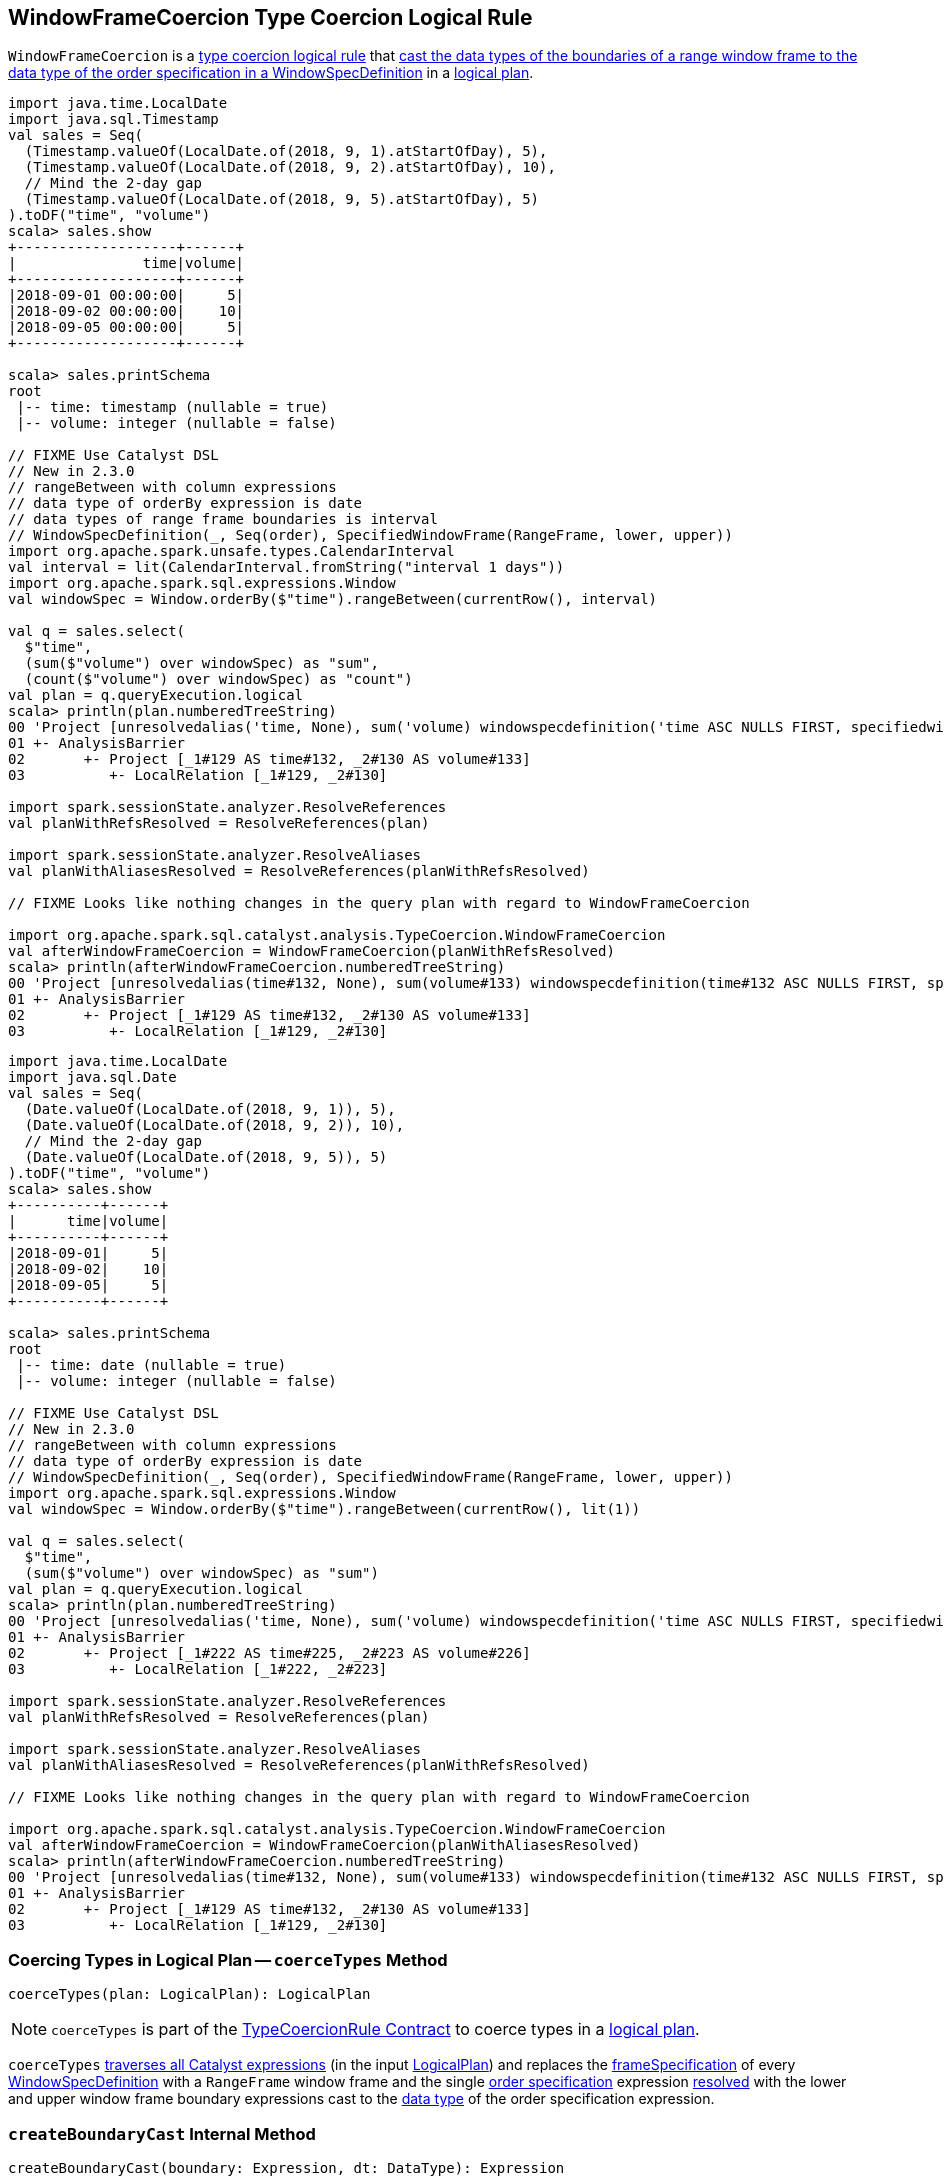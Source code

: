 == [[WindowFrameCoercion]] WindowFrameCoercion Type Coercion Logical Rule

`WindowFrameCoercion` is a <<spark-sql-TypeCoercionRule.adoc#, type coercion logical rule>> that <<coerceTypes, cast the data types of the boundaries of a range window frame to the data type of the order specification in a WindowSpecDefinition>> in a <<spark-sql-LogicalPlan.adoc#, logical plan>>.

[source, scala]
----
import java.time.LocalDate
import java.sql.Timestamp
val sales = Seq(
  (Timestamp.valueOf(LocalDate.of(2018, 9, 1).atStartOfDay), 5),
  (Timestamp.valueOf(LocalDate.of(2018, 9, 2).atStartOfDay), 10),
  // Mind the 2-day gap
  (Timestamp.valueOf(LocalDate.of(2018, 9, 5).atStartOfDay), 5)
).toDF("time", "volume")
scala> sales.show
+-------------------+------+
|               time|volume|
+-------------------+------+
|2018-09-01 00:00:00|     5|
|2018-09-02 00:00:00|    10|
|2018-09-05 00:00:00|     5|
+-------------------+------+

scala> sales.printSchema
root
 |-- time: timestamp (nullable = true)
 |-- volume: integer (nullable = false)

// FIXME Use Catalyst DSL
// New in 2.3.0
// rangeBetween with column expressions
// data type of orderBy expression is date
// data types of range frame boundaries is interval
// WindowSpecDefinition(_, Seq(order), SpecifiedWindowFrame(RangeFrame, lower, upper))
import org.apache.spark.unsafe.types.CalendarInterval
val interval = lit(CalendarInterval.fromString("interval 1 days"))
import org.apache.spark.sql.expressions.Window
val windowSpec = Window.orderBy($"time").rangeBetween(currentRow(), interval)

val q = sales.select(
  $"time",
  (sum($"volume") over windowSpec) as "sum",
  (count($"volume") over windowSpec) as "count")
val plan = q.queryExecution.logical
scala> println(plan.numberedTreeString)
00 'Project [unresolvedalias('time, None), sum('volume) windowspecdefinition('time ASC NULLS FIRST, specifiedwindowframe(RangeFrame, currentrow$(), interval 1 days)) AS sum#156, count('volume) windowspecdefinition('time ASC NULLS FIRST, specifiedwindowframe(RangeFrame, currentrow$(), interval 1 days)) AS count#158]
01 +- AnalysisBarrier
02       +- Project [_1#129 AS time#132, _2#130 AS volume#133]
03          +- LocalRelation [_1#129, _2#130]

import spark.sessionState.analyzer.ResolveReferences
val planWithRefsResolved = ResolveReferences(plan)

import spark.sessionState.analyzer.ResolveAliases
val planWithAliasesResolved = ResolveReferences(planWithRefsResolved)

// FIXME Looks like nothing changes in the query plan with regard to WindowFrameCoercion

import org.apache.spark.sql.catalyst.analysis.TypeCoercion.WindowFrameCoercion
val afterWindowFrameCoercion = WindowFrameCoercion(planWithRefsResolved)
scala> println(afterWindowFrameCoercion.numberedTreeString)
00 'Project [unresolvedalias(time#132, None), sum(volume#133) windowspecdefinition(time#132 ASC NULLS FIRST, specifiedwindowframe(RangeFrame, currentrow$(), interval 1 days)) AS sum#156L, count(volume#133) windowspecdefinition(time#132 ASC NULLS FIRST, specifiedwindowframe(RangeFrame, currentrow$(), interval 1 days)) AS count#158L]
01 +- AnalysisBarrier
02       +- Project [_1#129 AS time#132, _2#130 AS volume#133]
03          +- LocalRelation [_1#129, _2#130]
----

[source, scala]
----
import java.time.LocalDate
import java.sql.Date
val sales = Seq(
  (Date.valueOf(LocalDate.of(2018, 9, 1)), 5),
  (Date.valueOf(LocalDate.of(2018, 9, 2)), 10),
  // Mind the 2-day gap
  (Date.valueOf(LocalDate.of(2018, 9, 5)), 5)
).toDF("time", "volume")
scala> sales.show
+----------+------+
|      time|volume|
+----------+------+
|2018-09-01|     5|
|2018-09-02|    10|
|2018-09-05|     5|
+----------+------+

scala> sales.printSchema
root
 |-- time: date (nullable = true)
 |-- volume: integer (nullable = false)

// FIXME Use Catalyst DSL
// New in 2.3.0
// rangeBetween with column expressions
// data type of orderBy expression is date
// WindowSpecDefinition(_, Seq(order), SpecifiedWindowFrame(RangeFrame, lower, upper))
import org.apache.spark.sql.expressions.Window
val windowSpec = Window.orderBy($"time").rangeBetween(currentRow(), lit(1))

val q = sales.select(
  $"time",
  (sum($"volume") over windowSpec) as "sum")
val plan = q.queryExecution.logical
scala> println(plan.numberedTreeString)
00 'Project [unresolvedalias('time, None), sum('volume) windowspecdefinition('time ASC NULLS FIRST, specifiedwindowframe(RangeFrame, currentrow$(), 1)) AS sum#238]
01 +- AnalysisBarrier
02       +- Project [_1#222 AS time#225, _2#223 AS volume#226]
03          +- LocalRelation [_1#222, _2#223]

import spark.sessionState.analyzer.ResolveReferences
val planWithRefsResolved = ResolveReferences(plan)

import spark.sessionState.analyzer.ResolveAliases
val planWithAliasesResolved = ResolveReferences(planWithRefsResolved)

// FIXME Looks like nothing changes in the query plan with regard to WindowFrameCoercion

import org.apache.spark.sql.catalyst.analysis.TypeCoercion.WindowFrameCoercion
val afterWindowFrameCoercion = WindowFrameCoercion(planWithAliasesResolved)
scala> println(afterWindowFrameCoercion.numberedTreeString)
00 'Project [unresolvedalias(time#132, None), sum(volume#133) windowspecdefinition(time#132 ASC NULLS FIRST, specifiedwindowframe(RangeFrame, currentrow$(), interval 1 days)) AS sum#156L, count(volume#133) windowspecdefinition(time#132 ASC NULLS FIRST, specifiedwindowframe(RangeFrame, currentrow$(), interval 1 days)) AS count#158L]
01 +- AnalysisBarrier
02       +- Project [_1#129 AS time#132, _2#130 AS volume#133]
03          +- LocalRelation [_1#129, _2#130]
----

=== [[coerceTypes]] Coercing Types in Logical Plan -- `coerceTypes` Method

[source, scala]
----
coerceTypes(plan: LogicalPlan): LogicalPlan
----

NOTE: `coerceTypes` is part of the <<spark-sql-TypeCoercionRule.adoc#coerceTypes, TypeCoercionRule Contract>> to coerce types in a <<spark-sql-LogicalPlan.adoc#, logical plan>>.

`coerceTypes` <<spark-sql-catalyst-QueryPlan.adoc#transformAllExpressions, traverses all Catalyst expressions>> (in the input <<spark-sql-LogicalPlan.adoc#, LogicalPlan>>) and replaces the <<spark-sql-Expression-WindowSpecDefinition.adoc#frameSpecification, frameSpecification>> of every <<spark-sql-Expression-WindowSpecDefinition.adoc#, WindowSpecDefinition>> with a `RangeFrame` window frame and the single <<spark-sql-Expression-WindowSpecDefinition.adoc#orderSpec, order specification>> expression <<spark-sql-Expression.adoc#resolved, resolved>> with the lower and upper window frame boundary expressions cast to the <<spark-sql-Expression.adoc#dataType, data type>> of the order specification expression.

=== [[createBoundaryCast]] `createBoundaryCast` Internal Method

[source, scala]
----
createBoundaryCast(boundary: Expression, dt: DataType): Expression
----

`createBoundaryCast` returns a <<spark-sql-Expression.adoc#, Catalyst expression>> per the input `boundary` <<spark-sql-Expression.adoc#, Expression>> and the `dt` <<spark-sql-DataType.adoc#, DataType>> (in the order of execution):

* The input `boundary` expression if it is a `SpecialFrameBoundary`

* The input `boundary` expression if the `dt` data type is <<spark-sql-DataType.adoc#DateType, DateType>> or <<spark-sql-DataType.adoc#TimestampType, TimestampType>>

* `Cast` unary operator with the input `boundary` expression and the `dt` data type if the <<spark-sql-Expression.adoc#dataType, result type>> of the `boundary` expression is not the `dt` data type, but the result type can be cast to the `dt` data type

* The input `boundary` expression

NOTE: `createBoundaryCast` is used exclusively when `WindowFrameCoercion` type coercion logical rule is requested to <<coerceTypes, coerceTypes>>.
